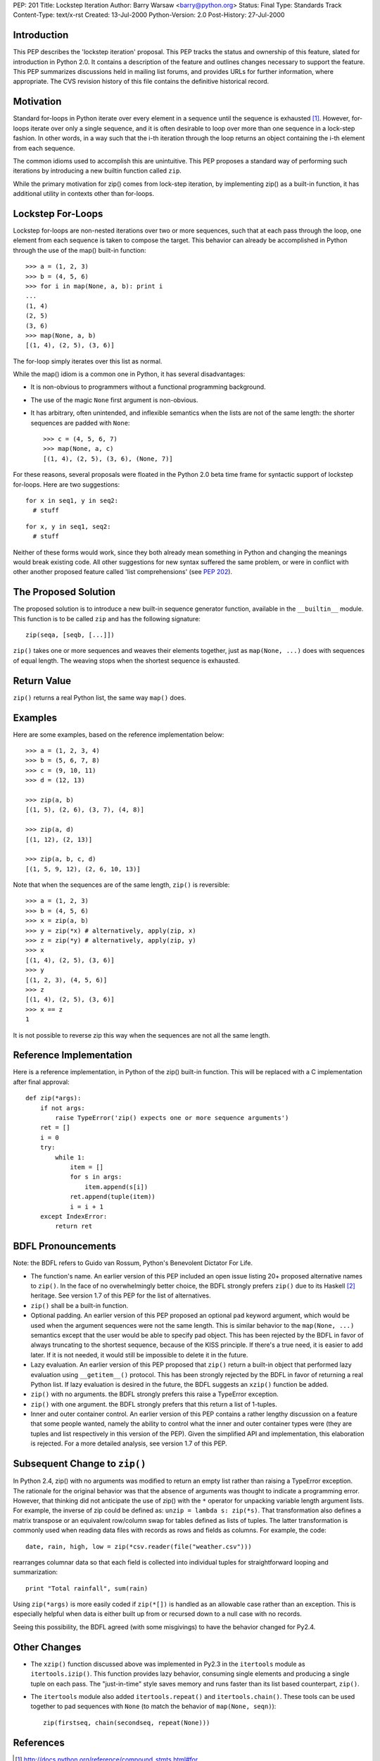 PEP: 201
Title: Lockstep Iteration
Author: Barry Warsaw <barry@python.org>
Status: Final
Type: Standards Track
Content-Type: text/x-rst
Created: 13-Jul-2000
Python-Version: 2.0
Post-History: 27-Jul-2000



Introduction
============

This PEP describes the 'lockstep iteration' proposal.  This PEP tracks
the status and ownership of this feature, slated for introduction in
Python 2.0.  It contains a description of the feature and outlines
changes necessary to support the feature. This PEP summarizes
discussions held in mailing list forums, and provides URLs for further
information, where appropriate.  The CVS revision history of this file
contains the definitive historical record.


Motivation
==========

Standard for-loops in Python iterate over every element in a sequence
until the sequence is exhausted [1]_.  However, for-loops iterate over
only a single sequence, and it is often desirable to loop over more
than one sequence in a lock-step fashion.  In other words, in a way
such that the i-th iteration through the loop returns an object
containing the i-th element from each sequence.

The common idioms used to accomplish this are unintuitive.  This PEP
proposes a standard way of performing such iterations by introducing a
new builtin function called ``zip``.

While the primary motivation for zip() comes from lock-step iteration,
by implementing zip() as a built-in function, it has additional
utility in contexts other than for-loops.

Lockstep For-Loops
==================

Lockstep for-loops are non-nested iterations over two or more
sequences, such that at each pass through the loop, one element from
each sequence is taken to compose the target.  This behavior can
already be accomplished in Python through the use of the map() built-in
function::

    >>> a = (1, 2, 3)
    >>> b = (4, 5, 6)
    >>> for i in map(None, a, b): print i
    ...
    (1, 4)
    (2, 5)
    (3, 6)
    >>> map(None, a, b)
    [(1, 4), (2, 5), (3, 6)]

The for-loop simply iterates over this list as normal.

While the map() idiom is a common one in Python, it has several
disadvantages:

* It is non-obvious to programmers without a functional programming
  background.

* The use of the magic ``None`` first argument is non-obvious.

* It has arbitrary, often unintended, and inflexible semantics when
  the lists are not of the same length: the shorter sequences are
  padded with ``None``::

    >>> c = (4, 5, 6, 7)
    >>> map(None, a, c)
    [(1, 4), (2, 5), (3, 6), (None, 7)]

For these reasons, several proposals were floated in the Python 2.0
beta time frame for syntactic support of lockstep for-loops. Here are
two suggestions::

  for x in seq1, y in seq2:
    # stuff

::

  for x, y in seq1, seq2:
    # stuff

Neither of these forms would work, since they both already mean
something in Python and changing the meanings would break existing
code.  All other suggestions for new syntax suffered the same problem,
or were in conflict with other another proposed feature called 'list
comprehensions' (see :pep:`202`).

The Proposed Solution
=====================

The proposed solution is to introduce a new built-in sequence
generator function, available in the ``__builtin__`` module.  This
function is to be called ``zip`` and has the following signature::

    zip(seqa, [seqb, [...]])

``zip()`` takes one or more sequences and weaves their elements
together, just as ``map(None, ...)`` does with sequences of equal
length.  The weaving stops when the shortest sequence is exhausted.


Return Value
============

``zip()`` returns a real Python list, the same way ``map()`` does.


Examples
========

Here are some examples, based on the reference implementation below::

    >>> a = (1, 2, 3, 4)
    >>> b = (5, 6, 7, 8)
    >>> c = (9, 10, 11)
    >>> d = (12, 13)

    >>> zip(a, b)
    [(1, 5), (2, 6), (3, 7), (4, 8)]

    >>> zip(a, d)
    [(1, 12), (2, 13)]

    >>> zip(a, b, c, d)
    [(1, 5, 9, 12), (2, 6, 10, 13)]

Note that when the sequences are of the same length, ``zip()`` is
reversible::

    >>> a = (1, 2, 3)
    >>> b = (4, 5, 6)
    >>> x = zip(a, b)
    >>> y = zip(*x) # alternatively, apply(zip, x)
    >>> z = zip(*y) # alternatively, apply(zip, y)
    >>> x
    [(1, 4), (2, 5), (3, 6)]
    >>> y
    [(1, 2, 3), (4, 5, 6)]
    >>> z
    [(1, 4), (2, 5), (3, 6)]
    >>> x == z
    1

It is not possible to reverse zip this way when the sequences are not
all the same length.


Reference Implementation
========================

Here is a reference implementation, in Python of the zip() built-in
function.  This will be replaced with a C implementation after final
approval::

    def zip(*args):
        if not args:
            raise TypeError('zip() expects one or more sequence arguments')
        ret = []
        i = 0
        try:
            while 1:
                item = []
                for s in args:
                    item.append(s[i])
                ret.append(tuple(item))
                i = i + 1
        except IndexError:
            return ret



BDFL Pronouncements
===================

Note: the BDFL refers to Guido van Rossum, Python's Benevolent
Dictator For Life.

* The function's name.  An earlier version of this PEP included an
  open issue listing 20+ proposed alternative names to ``zip()``.  In
  the face of no overwhelmingly better choice, the BDFL strongly
  prefers ``zip()`` due to its Haskell [2]_ heritage.  See version 1.7
  of this PEP for the list of alternatives.

* ``zip()`` shall be a built-in function.

* Optional padding.  An earlier version of this PEP proposed an
  optional ``pad`` keyword argument, which would be used when the
  argument sequences were not the same length.  This is similar
  behavior to the ``map(None, ...)`` semantics except that the user
  would be able to specify pad object.  This has been rejected by the
  BDFL in favor of always truncating to the shortest sequence, because
  of the KISS principle.  If there's a true need, it is easier to add
  later.  If it is not needed, it would still be impossible to delete
  it in the future.

* Lazy evaluation.  An earlier version of this PEP proposed that
  ``zip()`` return a built-in object that performed lazy evaluation
  using ``__getitem__()`` protocol.  This has been strongly rejected
  by the BDFL in favor of returning a real Python list.  If lazy
  evaluation is desired in the future, the BDFL suggests an ``xzip()``
  function be added.

* ``zip()`` with no arguments.  the BDFL strongly prefers this raise a
  TypeError exception.

* ``zip()`` with one argument.  the BDFL strongly prefers that this
  return a list of 1-tuples.

* Inner and outer container control.  An earlier version of this PEP
  contains a rather lengthy discussion on a feature that some people
  wanted, namely the ability to control what the inner and outer
  container types were (they are tuples and list respectively in this
  version of the PEP).  Given the simplified API and implementation,
  this elaboration is rejected.  For a more detailed analysis, see
  version 1.7 of this PEP.

Subsequent Change to ``zip()``
==============================

In Python 2.4, zip() with no arguments was modified to return an empty
list rather than raising a TypeError exception.  The rationale for the
original behavior was that the absence of arguments was thought to
indicate a programming error.  However, that thinking did not
anticipate the use of zip() with the ``*`` operator for unpacking
variable length argument lists.  For example, the inverse of zip could
be defined as:  ``unzip = lambda s: zip(*s)``.  That transformation
also defines a matrix transpose or an equivalent row/column swap for
tables defined as lists of tuples.  The latter transformation is
commonly used when reading data files with records as rows and fields
as columns.  For example, the code::

    date, rain, high, low = zip(*csv.reader(file("weather.csv")))

rearranges columnar data so that each field is collected into
individual tuples for straightforward looping and summarization::

    print "Total rainfall", sum(rain)

Using ``zip(*args)`` is more easily coded if ``zip(*[])`` is handled
as an allowable case rather than an exception.  This is especially
helpful when data is either built up from or recursed down to a null
case with no records.

Seeing this possibility, the BDFL agreed (with some misgivings) to
have the behavior changed for Py2.4.

Other Changes
=============

* The ``xzip()`` function discussed above was implemented in Py2.3 in
  the ``itertools`` module as ``itertools.izip()``.  This function
  provides lazy behavior, consuming single elements and producing a
  single tuple on each pass.  The "just-in-time" style saves memory
  and runs faster than its list based counterpart, ``zip()``.

* The ``itertools`` module also added ``itertools.repeat()`` and
  ``itertools.chain()``.  These tools can be used together to pad
  sequences with ``None`` (to match the behavior of ``map(None,
  seqn)``)::

      zip(firstseq, chain(secondseq, repeat(None)))


References
==========

.. [1] http://docs.python.org/reference/compound_stmts.html#for

.. [2] http://www.haskell.org/onlinereport/standard-prelude.html#$vzip


Greg Wilson's questionnaire on proposed syntax to some CS grad students
http://www.python.org/pipermail/python-dev/2000-July/013139.html


Copyright
=========

This document has been placed in the public domain.
